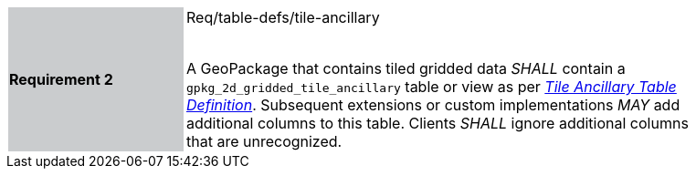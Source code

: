[width="90%",cols="2,6"]
|===
|*Requirement 2* {set:cellbgcolor:#CACCCE}|Req/table-defs/tile-ancillary +
 +

A GeoPackage that contains tiled gridded data _SHALL_ contain a `gpkg_2d_gridded_tile_ancillary` table or view as per http://www.geopackage.org/spec/#gpkg_2d_gridded_tile_ancillary_table[_Tile Ancillary Table Definition_]. Subsequent extensions or custom implementations _MAY_ add additional columns to this table. Clients _SHALL_ ignore additional columns that are unrecognized.{set:cellbgcolor:#FFFFFF}
|===
